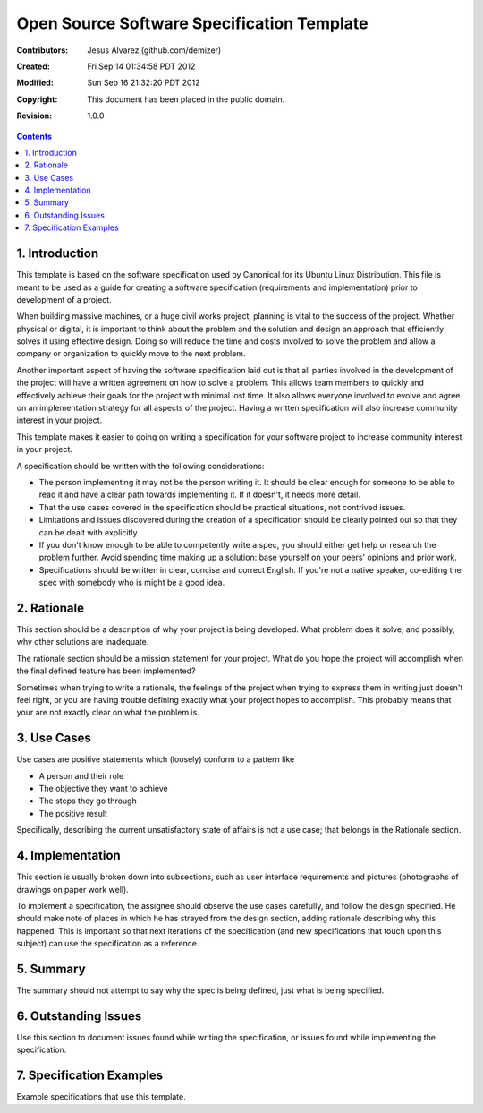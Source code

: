 .. -*- coding: utf-8 -*-

===========================================
Open Source Software Specification Template
===========================================

:Contributors: Jesus Alvarez (github.com/demizer)
:Created: Fri Sep 14 01:34:58 PDT 2012
:Modified: Sun Sep 16 21:32:20 PDT 2012
:Copyright: This document has been placed in the public domain.
:Revision: 1.0.0

.. contents::

1. Introduction
===============

This template is based on the software specification used by Canonical for its
Ubuntu Linux Distribution. This file is meant to be used as a guide for
creating a software specification (requirements and implementation) prior to
development of a project.

When building massive machines, or a huge civil works project, planning is
vital to the success of the project. Whether physical or digital, it is
important to think about the problem and the solution and design an approach
that efficiently solves it using effective design. Doing so will reduce the
time and costs involved to solve the problem and allow a company or
organization to quickly move to the next problem.

Another important aspect of having the software specification laid out is that
all parties involved in the development of the project will have a written
agreement on how to solve a problem. This allows team members to quickly and
effectively achieve their goals for the project with minimal lost time. It also
allows everyone involved to evolve and agree on an implementation strategy for
all aspects of the project. Having a written specification will also increase
community interest in your project.

This template makes it easier to going on writing a specification for your
software project to increase community interest in your project.

A specification should be written with the following considerations:

* The person implementing it may not be the person writing it. It should be
  clear enough for someone to be able to read it and have a clear path towards
  implementing it. If it doesn't, it needs more detail.

* That the use cases covered in the specification should be practical
  situations, not contrived issues.

* Limitations and issues discovered during the creation of a specification
  should be clearly pointed out so that they can be dealt with explicitly.

* If you don't know enough to be able to competently write a spec, you should
  either get help or research the problem further. Avoid spending time making
  up a solution: base yourself on your peers' opinions and prior work.

* Specifications should be written in clear, concise and correct English. If
  you're not a native speaker, co-editing the spec with somebody who is might
  be a good idea.

2. Rationale
============

This section should be a description of why your project is being developed.
What problem does it solve, and possibly, why other solutions are inadequate.

The rationale section should be a mission statement for your project. What do
you hope the project will accomplish when the final defined feature has been
implemented?

Sometimes when trying to write a rationale, the feelings of the project when
trying to express them in writing just doesn't feel right, or you are having
trouble defining exactly what your project hopes to accomplish. This probably
means that your are not exactly clear on what the problem is.

3. Use Cases
============

Use cases are positive statements which (loosely) conform to a pattern like

* A person and their role
* The objective they want to achieve
* The steps they go through
* The positive result

Specifically, describing the current unsatisfactory state of affairs is not a
use case; that belongs in the Rationale section.

4. Implementation
=================

This section is usually broken down into subsections, such as user interface
requirements and pictures (photographs of drawings on paper work well).

To implement a specification, the assignee should observe the use cases
carefully, and follow the design specified. He should make note of places in
which he has strayed from the design section, adding rationale describing why
this happened. This is important so that next iterations of the specification
(and new specifications that touch upon this subject) can use the specification
as a reference.

5. Summary
==========

The summary should not attempt to say why the spec is being defined, just what
is being specified.

6. Outstanding Issues
=====================

Use this section to document issues found while writing the specification, or
issues found while implementing the specification.

7. Specification Examples
=========================

Example specifications that use this template.
